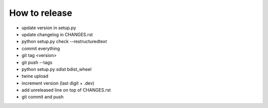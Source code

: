 How to release
==============

* update version in setup.py
* update changelog in CHANGES.rst
* python setup.py check --restructuredtext
* commit everything
* git tag <version>
* git push --tags
* python setup.py sdist bdist_wheel
* twine upload
* increment version (last digit + .dev)
* add unreleased line on top of CHANGES.rst
* git commit and push

